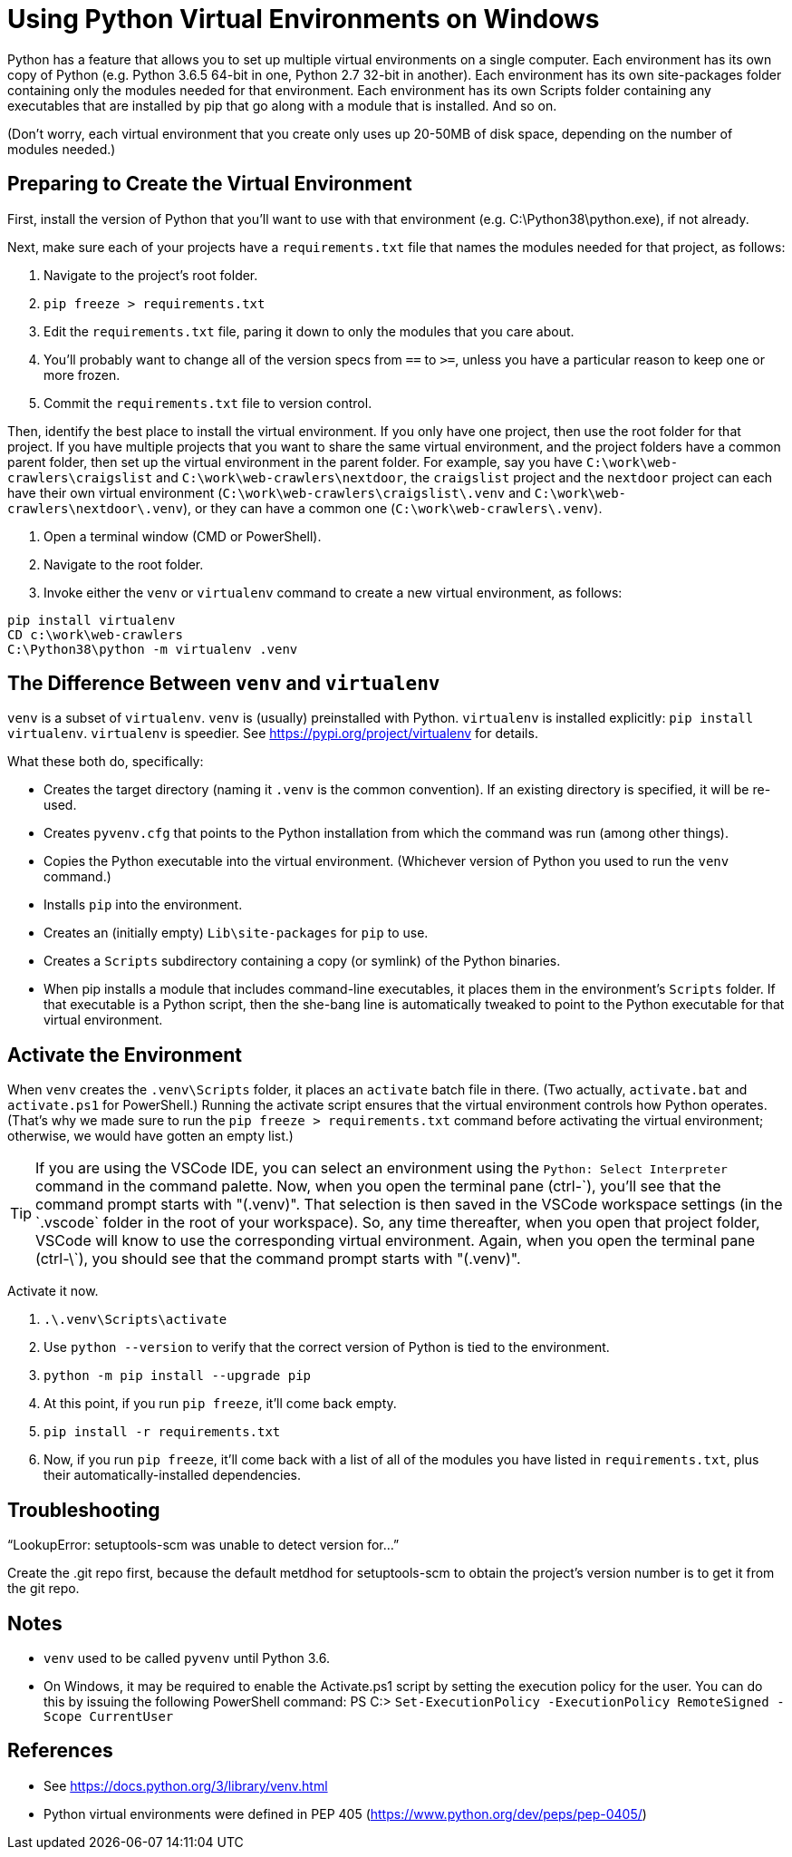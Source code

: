 = Using Python Virtual Environments on Windows

Python has a feature that allows you to set up multiple virtual environments on a single computer.
Each environment has its own copy of Python (e.g. Python 3.6.5 64-bit in one, Python 2.7 32-bit in another).
Each environment has its own site-packages folder containing only the modules needed for that environment.
Each environment has its own Scripts folder containing any executables that are installed by pip that go along with a module that is installed.
And so on.

(Don't worry, each virtual environment that you create only uses up 20-50MB of disk space, depending on the number of modules needed.)

== Preparing to Create the Virtual Environment

First, install the version of Python that you'll want to use with that environment (e.g. C:\Python38\python.exe), if not already.

Next, make sure each of your projects have a `requirements.txt` file that names the modules needed for that project, as follows:

. Navigate to the project's root folder.
. `pip freeze > requirements.txt`
. Edit the `requirements.txt` file, paring it down to only the modules that you care about.
. You'll probably want to change all of the version specs from `==` to `>=`, unless you have a particular reason to keep one or more frozen.
. Commit the `requirements.txt` file to version control.

Then, identify the best place to install the virtual environment.
If you only have one project, then use the root folder for that project.
If you have multiple projects that you want to share the same virtual environment, and the project folders have a common parent folder, then set up the virtual environment in the parent folder.
For example, say you have `C:\work\web-crawlers\craigslist` and `C:\work\web-crawlers\nextdoor`,
the `craigslist` project and the `nextdoor` project can each have their own virtual environment (`C:\work\web-crawlers\craigslist\.venv` and `C:\work\web-crawlers\nextdoor\.venv`), or they can have a common one (`C:\work\web-crawlers\.venv`).

. Open a terminal window (CMD or PowerShell).
. Navigate to the root folder.
. Invoke either the `venv` or `virtualenv` command to create a new virtual environment, as follows:

[source,bash]
----
pip install virtualenv
CD c:\work\web-crawlers
C:\Python38\python -m virtualenv .venv
----

== The Difference Between `venv` and `virtualenv`

`venv` is a subset of `virtualenv`.
`venv` is (usually) preinstalled with Python.
`virtualenv` is installed explicitly: `pip install virtualenv`.
`virtualenv` is speedier.
See https://pypi.org/project/virtualenv[] for details.


What these both do, specifically:

* Creates the target directory (naming it `.venv` is the common convention). If an existing directory is specified, it will be re-used.
* Creates `pyvenv.cfg` that points to the Python installation from which the command was run (among other things).
* Copies the Python executable into the virtual environment. (Whichever version of Python you used to run the `venv` command.)
* Installs `pip` into the environment.
* Creates an (initially empty) `Lib\site-packages` for `pip` to use.
* Creates a `Scripts` subdirectory containing a copy (or symlink) of the Python binaries.
* When pip installs a module that includes command-line executables, it places them in the environment's `Scripts` folder. If that executable is a Python script, then the she-bang line is automatically tweaked to point to the Python executable for that virtual environment.

== Activate the Environment

When `venv` creates the `.venv\Scripts` folder, it places an `activate` batch file in there.
(Two actually, `activate.bat` and `activate.ps1` for PowerShell.)
Running the activate script ensures that the virtual environment controls how Python operates.
(That's why we made sure to run the `pip freeze > requirements.txt` command before activating the virtual environment; otherwise, we would have gotten an empty list.)

TIP: If you are using the VSCode IDE, you can select an environment using the `Python: Select Interpreter` command in the command palette.
Now, when you open the terminal pane (ctrl-\`), you'll see that the command prompt starts with "(.venv)".
That selection is then saved in the VSCode workspace settings (in the `.vscode` folder in the root of your workspace).
So, any time thereafter, when you open that project folder, VSCode will know to use the corresponding virtual environment.
Again, when you open the terminal pane (ctrl-\`), you should see that the command prompt starts with "(.venv)".

Activate it now.

. `.\.venv\Scripts\activate`
. Use `python --version` to verify that the correct version of Python is tied to the environment.
. `python -m pip install --upgrade pip`
. At this point, if you run `pip freeze`, it'll come back empty.
. `pip install -r requirements.txt`
. Now, if you run `pip freeze`, it'll come back with a list of all of the modules you have listed in `requirements.txt`, plus their automatically-installed dependencies.


== Troubleshooting


"`LookupError: setuptools-scm was unable to detect version for...`"

Create the .git repo first, because the default metdhod for setuptools-scm to obtain the project's version number is to get it from the git repo.


== Notes

* `venv` used to be called `pyvenv` until Python 3.6.
* On Windows, it may be required to enable the Activate.ps1 script by setting the execution policy for the user. You can do this by issuing the following PowerShell command: PS C:> `Set-ExecutionPolicy -ExecutionPolicy RemoteSigned -Scope CurrentUser`

== References

* See https://docs.python.org/3/library/venv.html[]
* Python virtual environments were defined in PEP 405 (https://www.python.org/dev/peps/pep-0405/[])
